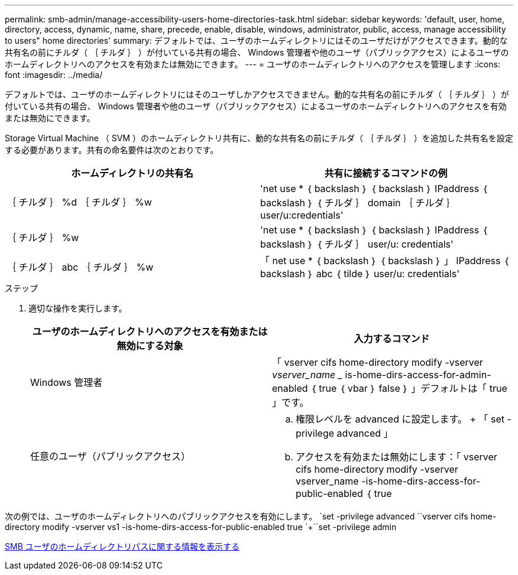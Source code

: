 ---
permalink: smb-admin/manage-accessibility-users-home-directories-task.html 
sidebar: sidebar 
keywords: 'default, user, home, directory, access, dynamic, name, share, precede, enable, disable, windows, administrator, public, access, manage accessibility to users" home directories' 
summary: デフォルトでは、ユーザのホームディレクトリにはそのユーザだけがアクセスできます。動的な共有名の前にチルダ（ ｛ チルダ ｝ ）が付いている共有の場合、 Windows 管理者や他のユーザ（パブリックアクセス）によるユーザのホームディレクトリへのアクセスを有効または無効にできます。 
---
= ユーザのホームディレクトリへのアクセスを管理します
:icons: font
:imagesdir: ../media/


[role="lead"]
デフォルトでは、ユーザのホームディレクトリにはそのユーザしかアクセスできません。動的な共有名の前にチルダ（ ｛ チルダ ｝ ）が付いている共有の場合、 Windows 管理者や他のユーザ（パブリックアクセス）によるユーザのホームディレクトリへのアクセスを有効または無効にできます。

Storage Virtual Machine （ SVM ）のホームディレクトリ共有に、動的な共有名の前にチルダ（ ｛ チルダ ｝ ）を追加した共有名を設定する必要があります。共有の命名要件は次のとおりです。

|===
| ホームディレクトリの共有名 | 共有に接続するコマンドの例 


 a| 
｛ チルダ ｝ %d ｛ チルダ ｝ %w
 a| 
'net use * ｛ backslash ｝ ｛ backslash ｝ IPaddress ｛ backslash ｝ ｛ チルダ ｝ domain ｛ チルダ ｝ user/u:credentials'



 a| 
｛ チルダ ｝ %w
 a| 
'net use * ｛ backslash ｝ ｛ backslash ｝ IPaddress ｛ backslash ｝ ｛ チルダ ｝ user/u: credentials'



 a| 
｛ チルダ ｝ abc ｛ チルダ ｝ %w
 a| 
「 net use * ｛ backslash ｝ ｛ backslash ｝ 」 IPaddress ｛ backslash ｝ abc ｛ tilde ｝ user/u: credentials'

|===
.ステップ
. 適切な操作を実行します。
+
|===
| ユーザのホームディレクトリへのアクセスを有効または無効にする対象 | 入力するコマンド 


| Windows 管理者 | 「 vserver cifs home-directory modify -vserver _vserver_name __ is-home-dirs-access-for-admin-enabled ｛ true ｛ vbar ｝ false ｝ 」デフォルトは「 true 」です。 


| 任意のユーザ（パブリックアクセス）  a| 
.. 権限レベルを advanced に設定します。 + 「 set -privilege advanced 」
.. アクセスを有効または無効にします：「 vserver cifs home-directory modify -vserver vserver_name -is-home-dirs-access-for-public-enabled ｛ true|false ｝ 」 + デフォルトは「 false 」です。
.. admin 権限レベルに戻ります。 +`set -privilege admin`


|===


次の例では、ユーザのホームディレクトリへのパブリックアクセスを有効にします。 +`set -privilege advanced `+`vserver cifs home-directory modify -vserver vs1 -is-home-dirs-access-for-public-enabled true `+``set -privilege admin

xref:display-user-home-directory-path-task.adoc[SMB ユーザのホームディレクトリパスに関する情報を表示する]
